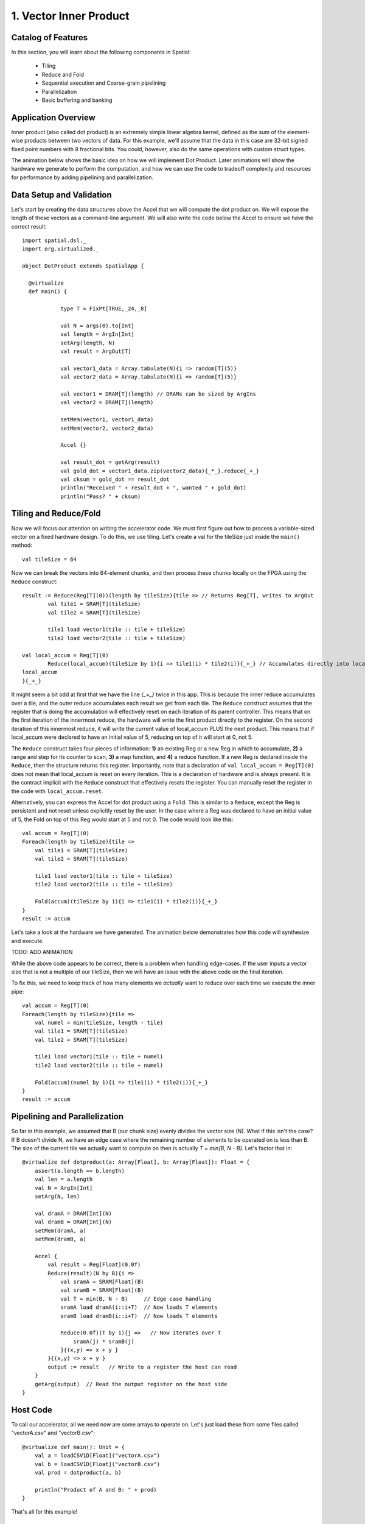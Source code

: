 
1. Vector Inner Product
=======================


Catalog of Features
-------------------

In this section, you will learn about the following components in Spatial:

 - Tiling

 - Reduce and Fold

 - Sequential execution and Coarse-grain pipelining
 
 - Parallelization
 
 - Basic buffering and banking


Application Overview
--------------------

Inner product (also called dot product) is an extremely simple linear algebra kernel, defined as the
sum of the element-wise products between two vectors of data. For this example, we'll assume that the
data in this case are 32-bit signed fixed point numbers with 8 fractional bits. You could, however, 
also do the same operations with custom struct types.  

The animation below shows the basic idea on how we will implement Dot Product.  Later animations
will show the hardware we generate to perform the computation, and how we can use the code to 
tradeoff complexity and resources for performance by adding pipelining and parallelization.

.. image:: dotoverview.gif


Data Setup and Validation
-------------------------

Let's start by creating the data structures above the Accel that we will compute the dot product on. We will expose
the length of these vectors as a command-line argument. We will also write the code below the Accel to ensure we have
the correct result::
	
    import spatial.dsl._
    import org.virtualized._

    object DotProduct extends SpatialApp {

      @virtualize
      def main() {

		type T = FixPt[TRUE,_24,_8]
		
		val N = args(0).to[Int]
		val length = ArgIn[Int]
		setArg(length, N)
		val result = ArgOut[T]
		
		val vector1_data = Array.tabulate(N){i => random[T](5)}
		val vector2_data = Array.tabulate(N){i => random[T](5)}

		val vector1 = DRAM[T](length) // DRAMs can be sized by ArgIns
		val vector2 = DRAM[T](length)

		setMem(vector1, vector1_data)
		setMem(vector2, vector2_data)

		Accel {}
		
		val result_dot = getArg(result)
		val gold_dot = vector1_data.zip(vector2_data){_*_}.reduce{_+_}
		val cksum = gold_dot == result_dot
		println("Received " + result_dot + ", wanted " + gold_dot)
		println("Pass? " + cksum)

Tiling and Reduce/Fold
-----------------

Now we will focus our attention on writing the accelerator code.  We must first figure out how to process a variable-sized
vector on a fixed hardware design.  To do this, we use tiling.  Let's create a val for the tileSize just inside the ``main()`` 
method::

	val tileSize = 64

Now we can break the vectors into 64-element chunks, and then process these chunks locally on the FPGA using the ``Reduce`` 
construct::
	
	result := Reduce(Reg[T](0))(length by tileSize){tile => // Returns Reg[T], writes to ArgOut
		val tile1 = SRAM[T](tileSize)
		val tile2 = SRAM[T](tileSize)

		tile1 load vector1(tile :: tile + tileSize)
		tile2 load vector2(tile :: tile + tileSize)

        val local_accum = Reg[T](0)
		Reduce(local_accum)(tileSize by 1){i => tile1(i) * tile2(i)}{_+_} // Accumulates directly into local_accum
        local_accum
	}{_+_}




It might seem a bit odd at first that we have the line `{_+_}` twice in this app. This is because the inner reduce accumulates over a tile, and the outer reduce
accumulates each result we get from each tile.  The ``Reduce`` construct assumes that the register that is doing the accumulation will
effectively reset on each iteration of its parent controller.  This means that on the first iteration of the innermost reduce, the hardware
will write the first product directly to the register. On the second iteration of this innermost reduce, it will write the current value of local_accum
PLUS the next product.  This means that if local_accum were declared to have an initial value of 5, reducing on top of it will start at 0, not 5.

The ``Reduce`` construct takes four pieces of information: **1)** an existing Reg or a new Reg in which to accumulate, 
**2)** a range and step for its counter to scan, **3)** a map function, and **4)** a reduce function.  If a new Reg is declared
inside the ``Reduce``, then the structure returns this register.  Importantly, note that a declaration of ``val local_accum = Reg[T](0)`` does not
mean that local_accum is reset on every iteration.  This is a declaration of hardware and is always present.  It is the contract
implicit with the ``Reduce`` construct that effectively resets the register.  You can manually reset the register in the code with
``local_accum.reset``.

Alternatively, you can express the Accel for dot product using a ``Fold``.  This is similar to a ``Reduce``, except the Reg
is persistent and not reset unless explicitly reset by the user.  In the case where a Reg was declared to have an initial value of
5, the Fold on top of this Reg would start at 5 and not 0.  The code would look like this::

    val accum = Reg[T](0)
    Foreach(length by tileSize){tile =>
        val tile1 = SRAM[T](tileSize)
        val tile2 = SRAM[T](tileSize)

        tile1 load vector1(tile :: tile + tileSize)
        tile2 load vector2(tile :: tile + tileSize)

        Fold(accum)(tileSize by 1){i => tile1(i) * tile2(i)}{_+_} 
    }
    result := accum

Let's take a look at the hardware we have generated.  The animation below demonstrates how this code
will synthesize and execute.

TODO: ADD ANIMATION

While the above code appears to be correct, there is a problem when handling edge-cases.  If
the user inputs a vector size that is not a multiple of our tileSize, then we will have an issue
with the above code on the final iteration.  

To fix this, we need to keep track of how many elements we `actually` want to reduce over each time
we execute the inner pipe::

    val accum = Reg[T](0)
    Foreach(length by tileSize){tile =>
        val numel = min(tileSize, length - tile)
        val tile1 = SRAM[T](tileSize)
        val tile2 = SRAM[T](tileSize)

        tile1 load vector1(tile :: tile + numel)
        tile2 load vector2(tile :: tile + numel)

        Fold(accum)(numel by 1){i => tile1(i) * tile2(i)}{_+_} 
    }
    result := accum


Pipelining and Parallelization
------------------------------




So far in this example, we assumed that B (our chunk size) evenly divides the vector size (N). What if this isn't the case?
If B doesn't divide N, we have an edge case where the remaining number of elements to be operated on is less than B.
The size of the current tile we actually want to compute on then is actually `T = min(B, N - B)`. Let's factor that in::

    @virtualize def dotproduct(a: Array[Float], b: Array[Float]): Float = {
        assert(a.length == b.length)
        val len = a.length
        val N = ArgIn[Int]
        setArg(N, len)

        val dramA = DRAM[Int](N)
        val dramB = DRAM[Int](N)
        setMem(dramA, a)
        setMem(dramB, a)

        Accel {
            val result = Reg[Float](0.0f)
            Reduce(result)(N by B){i =>
                val sramA = SRAM[Float](B)
                val sramB = SRAM[Float](B)
                val T = min(B, N - B)     // Edge case handling
                sramA load dramA(i::i+T)  // Now loads T elements
                sramB load dramB(i::i+T)  // Now loads T elements

                Reduce(0.0f)(T by 1){j =>   // Now iterates over T
                    sramA(j) * sramB(j)
                }{(x,y) => x + y }
            }{(x,y) => x + y }
            output := result   // Write to a register the host can read
        }
        getArg(output)  // Read the output register on the host side
    }

Host Code
---------
To call our accelerator, all we need now are some arrays to operate on. Let's just load these from some files called
"vectorA.csv" and "vectorB.csv"::

    @virtualize def main(): Unit = {
        val a = loadCSV1D[Float]("vectorA.csv")
        val b = loadCSV1D[Float]("vectorB.csv")
        val prod = dotproduct(a, b)

        println("Product of A and B: " + prod)
    }

That's all for this example!


Final Code
----------
::

    import spatial._
    import org.virtualized._

    object DotProduct extends SpatialApp {

        /**
         * Computes the dot product of two arrays on a hardware accelerator.
         * Arrays a and b should have the same length.
         */
        @virtualize def dotproduct(a: Array[Float], b: Array[Float]): Float = {
            assert(a.length == b.length)
            val len = a.length
            val N = ArgIn[Int]
            setArg(N, len)

            val dramA = DRAM[Int](N)
            val dramB = DRAM[Int](N)
            setMem(dramA, a)
            setMem(dramB, a)

            Accel {
                val result = Reg[Float](0.0f)
                Reduce(result)(N by B){i =>
                    val sramA = SRAM[Float](B)
                    val sramB = SRAM[Float](B)
                    val T = min(B, N - B)
                    sramA load dramA(i::i+T)
                    sramB load dramB(i::i+T)

                    Reduce(0.0f)(T by 1){j =>
                        sramA(j) * sramB(j)
                    }{(x,y) => x + y }
                }{(x,y) => x + y }
                output := result   // Write to a register the host can read
            }
            getArg(output)  // Read the output register on the host side
        }

        /**
         * Entry point for our program. Host CPU starts here.
         */
        @virtualize def main(): Unit = {
            val a = loadCSV[Float]("vectorA.csv")
            val b = loadCSV[Float]("vectorB.csv")
            val prod = dotproduct(a, b)

            println("Product of A and B: " + prod)
        }
    }

Next example: :doc:`outerproduct`